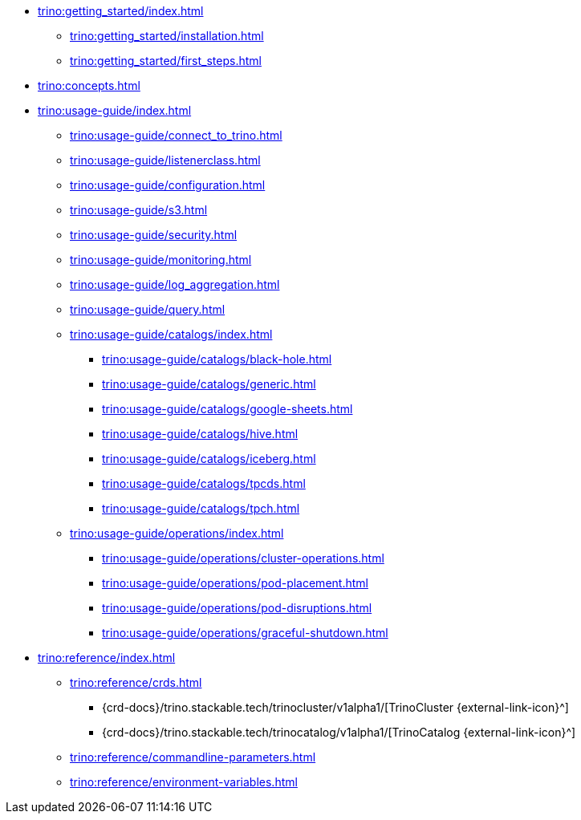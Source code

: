 * xref:trino:getting_started/index.adoc[]
** xref:trino:getting_started/installation.adoc[]
** xref:trino:getting_started/first_steps.adoc[]
* xref:trino:concepts.adoc[]
* xref:trino:usage-guide/index.adoc[]
** xref:trino:usage-guide/connect_to_trino.adoc[]
** xref:trino:usage-guide/listenerclass.adoc[]
** xref:trino:usage-guide/configuration.adoc[]
** xref:trino:usage-guide/s3.adoc[]
** xref:trino:usage-guide/security.adoc[]
** xref:trino:usage-guide/monitoring.adoc[]
** xref:trino:usage-guide/log_aggregation.adoc[]
** xref:trino:usage-guide/query.adoc[]
** xref:trino:usage-guide/catalogs/index.adoc[]
*** xref:trino:usage-guide/catalogs/black-hole.adoc[]
*** xref:trino:usage-guide/catalogs/generic.adoc[]
*** xref:trino:usage-guide/catalogs/google-sheets.adoc[]
*** xref:trino:usage-guide/catalogs/hive.adoc[]
*** xref:trino:usage-guide/catalogs/iceberg.adoc[]
*** xref:trino:usage-guide/catalogs/tpcds.adoc[]
*** xref:trino:usage-guide/catalogs/tpch.adoc[]
** xref:trino:usage-guide/operations/index.adoc[]
*** xref:trino:usage-guide/operations/cluster-operations.adoc[]
*** xref:trino:usage-guide/operations/pod-placement.adoc[]
*** xref:trino:usage-guide/operations/pod-disruptions.adoc[]
*** xref:trino:usage-guide/operations/graceful-shutdown.adoc[]
* xref:trino:reference/index.adoc[]
** xref:trino:reference/crds.adoc[]
*** {crd-docs}/trino.stackable.tech/trinocluster/v1alpha1/[TrinoCluster {external-link-icon}^]
*** {crd-docs}/trino.stackable.tech/trinocatalog/v1alpha1/[TrinoCatalog {external-link-icon}^]
** xref:trino:reference/commandline-parameters.adoc[]
** xref:trino:reference/environment-variables.adoc[]
